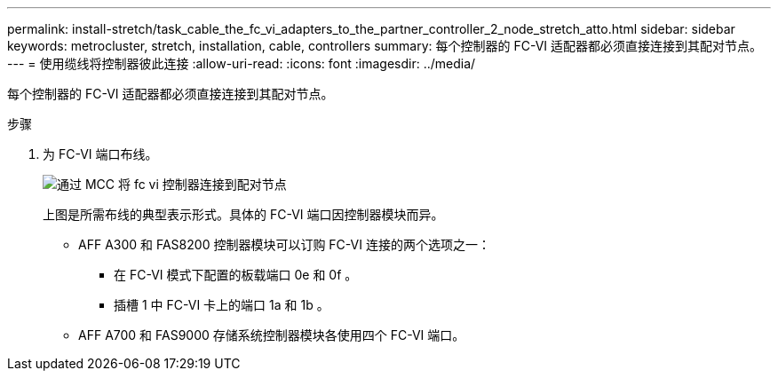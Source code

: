 ---
permalink: install-stretch/task_cable_the_fc_vi_adapters_to_the_partner_controller_2_node_stretch_atto.html 
sidebar: sidebar 
keywords: metrocluster, stretch, installation, cable, controllers 
summary: 每个控制器的 FC-VI 适配器都必须直接连接到其配对节点。 
---
= 使用缆线将控制器彼此连接
:allow-uri-read: 
:icons: font
:imagesdir: ../media/


[role="lead"]
每个控制器的 FC-VI 适配器都必须直接连接到其配对节点。

.步骤
. 为 FC-VI 端口布线。
+
image::../media/mcc_cabling_fc_vi_controller_to_partner.gif[通过 MCC 将 fc vi 控制器连接到配对节点]

+
上图是所需布线的典型表示形式。具体的 FC-VI 端口因控制器模块而异。

+
** AFF A300 和 FAS8200 控制器模块可以订购 FC-VI 连接的两个选项之一：
+
*** 在 FC-VI 模式下配置的板载端口 0e 和 0f 。
*** 插槽 1 中 FC-VI 卡上的端口 1a 和 1b 。


** AFF A700 和 FAS9000 存储系统控制器模块各使用四个 FC-VI 端口。



